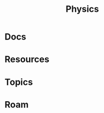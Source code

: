 :PROPERTIES:
:ID:       1e9132fa-33ec-4306-8a5c-47dd972293a7
:END:
#+TITLE: Physics
#+DESCRIPTION:
#+TAGS:

* Docs
* Resources
* Topics

* Roam
